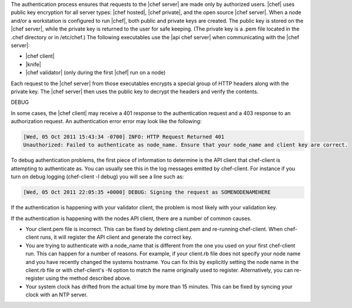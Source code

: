 .. The contents of this file are included in multiple topics.
.. This file should not be changed in a way that hinders its ability to appear in multiple documentation sets.


The authentication process ensures that requests to the |chef server| are made only by authorized users. |chef| uses public key encryption for all server types: |chef hosted|, |chef private|, and the open source |chef server|. When a node and/or a workstation is configured to run |chef|, both public and private keys are created. The public key is stored on the |chef server|, while the private key is returned to the user for safe keeping. (The private key is a .pem file located in the .chef directory or in /etc/chef.) The following executables use the |api chef server| when communicating with the |chef server|:

* |chef client|
* |knife|
* |chef validator| (only during the first |chef| run on a node)

Each request to the |chef server| from those executables encrypts a special group of HTTP headers along with the private key. The |chef server| then uses the public key to decrypt the headers and verify the contents.





DEBUG

In some cases, the |chef client| may receive a 401 response to the authentication request and a 403 response to an authorization request. An authentication error error may look like the following:

.. code-block:: bash

   [Wed, 05 Oct 2011 15:43:34 -0700] INFO: HTTP Request Returned 401 
   Unauthorized: Failed to authenticate as node_name. Ensure that your node_name and client key are correct.

To debug authentication problems, the first piece of information to determine is the API client that chef-client is attempting to authenticate as. You can usually see this in the log messages emitted by chef-client. For instance if you turn on debug logging (chef-client -l debug) you will see a line such as:

.. code-block:: bash

   [Wed, 05 Oct 2011 22:05:35 +0000] DEBUG: Signing the request as SOMENODENAMEHERE

If the authentication is happening with your validator client, the problem is most likely with your validation key.

If the authentication is happening with the nodes API client, there are a number of common causes.

* Your client.pem file is incorrect. This can be fixed by deleting client.pem and re-running chef-client. When chef-client runs, it will register the API client and generate the correct key.

* You are trying to authenticate with a node_name that is different from the one you used on your first chef-client run. This can happen for a number of reasons. For example, if your client.rb file does not specify your node name and you have recently changed the systems hostname. You can fix this by explicitly setting the node name in the client.rb file or with chef-client's -N option to match the name originally used to register. Alternatively, you can re-register using the method described above.

* Your system clock has drifted from the actual time by more than 15 minutes. This can be fixed by syncing your clock with an NTP server.

